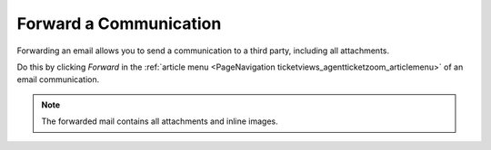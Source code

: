 Forward a Communication
#######################
.. _PageNavigation ticketviews_agentticketforward:

Forwarding an email allows you to send a communication to a third party, including all attachments.

Do this by clicking *Forward* in the :ref:`article menu <PageNavigation ticketviews_agentticketzoom_articlemenu>` of an email communication.

.. image:: images/agent_ticket_forward.png
    :alt: Agent Ticket Forward Image

.. note:: 

    The forwarded mail contains all attachments and inline images.
